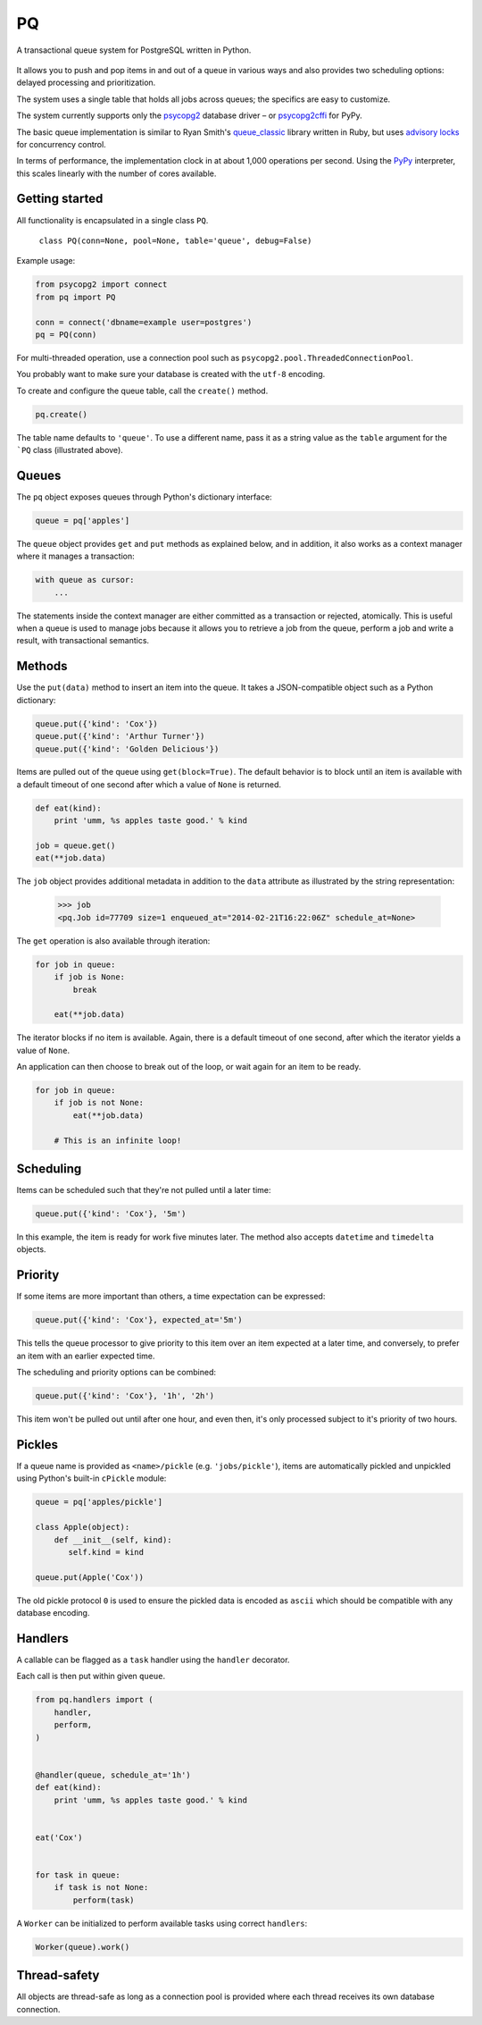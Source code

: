 PQ
**

A transactional queue system for PostgreSQL written in Python.

.. figure:: https://pq.readthedocs.org/en/latest/_static/intro.svg
   :alt: PQ does the job!

It allows you to push and pop items in and out of a queue in various
ways and also provides two scheduling options: delayed processing and
prioritization.

The system uses a single table that holds all jobs across queues; the
specifics are easy to customize.

The system currently supports only the `psycopg2
<https://pypi.python.org/pypi/psycopg2>`_ database driver – or
`psycopg2cffi <https://pypi.python.org/pypi/psycopg2cffi>`_ for PyPy.

The basic queue implementation is similar to Ryan Smith's
`queue_classic <https://github.com/ryandotsmith/queue_classic>`_
library written in Ruby, but uses `advisory locks
<http://www.postgresql.org/docs/current/static/explicit-locking.html#ADVISORY-LOCKS>`_
for concurrency control.

In terms of performance, the implementation clock in at about 1,000
operations per second. Using the `PyPy <http://pypy.org/>`_
interpreter, this scales linearly with the number of cores available.


Getting started
===============

All functionality is encapsulated in a single class ``PQ``.

     ``class PQ(conn=None, pool=None, table='queue', debug=False)``

Example usage:

.. code-block:: python

    from psycopg2 import connect
    from pq import PQ

    conn = connect('dbname=example user=postgres')
    pq = PQ(conn)

For multi-threaded operation, use a connection pool such as
``psycopg2.pool.ThreadedConnectionPool``.

You probably want to make sure your database is created with the
``utf-8`` encoding.

To create and configure the queue table, call the ``create()`` method.

.. code-block:: python

    pq.create()

The table name defaults to ``'queue'``. To use a different name, pass
it as a string value as the ``table`` argument for the ```PQ`` class
(illustrated above).


Queues
======

The ``pq`` object exposes queues through Python's dictionary
interface:

.. code-block:: python

    queue = pq['apples']

The ``queue`` object provides ``get`` and ``put`` methods as explained
below, and in addition, it also works as a context manager where it
manages a transaction:

.. code-block:: python

    with queue as cursor:
        ...

The statements inside the context manager are either committed as a
transaction or rejected, atomically. This is useful when a queue is
used to manage jobs because it allows you to retrieve a job from the
queue, perform a job and write a result, with transactional
semantics.

Methods
=======

Use the ``put(data)`` method to insert an item into the queue. It
takes a JSON-compatible object such as a Python dictionary:

.. code-block:: python

    queue.put({'kind': 'Cox'})
    queue.put({'kind': 'Arthur Turner'})
    queue.put({'kind': 'Golden Delicious'})

Items are pulled out of the queue using ``get(block=True)``. The
default behavior is to block until an item is available with a default
timeout of one second after which a value of ``None`` is returned.

.. code-block:: python

    def eat(kind):
        print 'umm, %s apples taste good.' % kind

    job = queue.get()
    eat(**job.data)

The ``job`` object provides additional metadata in addition to the
``data`` attribute as illustrated by the string representation:

    >>> job
    <pq.Job id=77709 size=1 enqueued_at="2014-02-21T16:22:06Z" schedule_at=None>

The ``get`` operation is also available through iteration:

.. code-block:: python

    for job in queue:
        if job is None:
            break

        eat(**job.data)

The iterator blocks if no item is available. Again, there is a default
timeout of one second, after which the iterator yields a value of
``None``.

An application can then choose to break out of the loop, or wait again
for an item to be ready.

.. code-block:: python

    for job in queue:
        if job is not None:
            eat(**job.data)

        # This is an infinite loop!


Scheduling
==========

Items can be scheduled such that they're not pulled until a later
time:

.. code-block:: python

    queue.put({'kind': 'Cox'}, '5m')

In this example, the item is ready for work five minutes later. The
method also accepts ``datetime`` and ``timedelta`` objects.


Priority
========

If some items are more important than others, a time expectation can
be expressed:

.. code-block:: python

    queue.put({'kind': 'Cox'}, expected_at='5m')

This tells the queue processor to give priority to this item over an
item expected at a later time, and conversely, to prefer an item with
an earlier expected time.

The scheduling and priority options can be combined:

.. code-block:: python

    queue.put({'kind': 'Cox'}, '1h', '2h')

This item won't be pulled out until after one hour, and even then,
it's only processed subject to it's priority of two hours.


Pickles
=======

If a queue name is provided as ``<name>/pickle``
(e.g. ``'jobs/pickle'``), items are automatically pickled and
unpickled using Python's built-in ``cPickle`` module:

.. code-block:: python

    queue = pq['apples/pickle']

    class Apple(object):
        def __init__(self, kind):
           self.kind = kind

    queue.put(Apple('Cox'))

The old pickle protocol ``0`` is used to ensure the pickled data is
encoded as ``ascii`` which should be compatible with any database
encoding.


Handlers
========

A callable can be flagged as a ``task`` handler using the ``handler``
decorator.

Each call is then put within given ``queue``.


.. code-block:: python

    from pq.handlers import (
        handler,
        perform,
    )


    @handler(queue, schedule_at='1h')
    def eat(kind):
        print 'umm, %s apples taste good.' % kind


    eat('Cox')


    for task in queue:
        if task is not None:
            perform(task)


A ``Worker`` can be initialized to perform available tasks using
correct ``handlers``:

.. code-block:: python

    Worker(queue).work()


Thread-safety
=============

All objects are thread-safe as long as a connection pool is provided
where each thread receives its own database connection.
